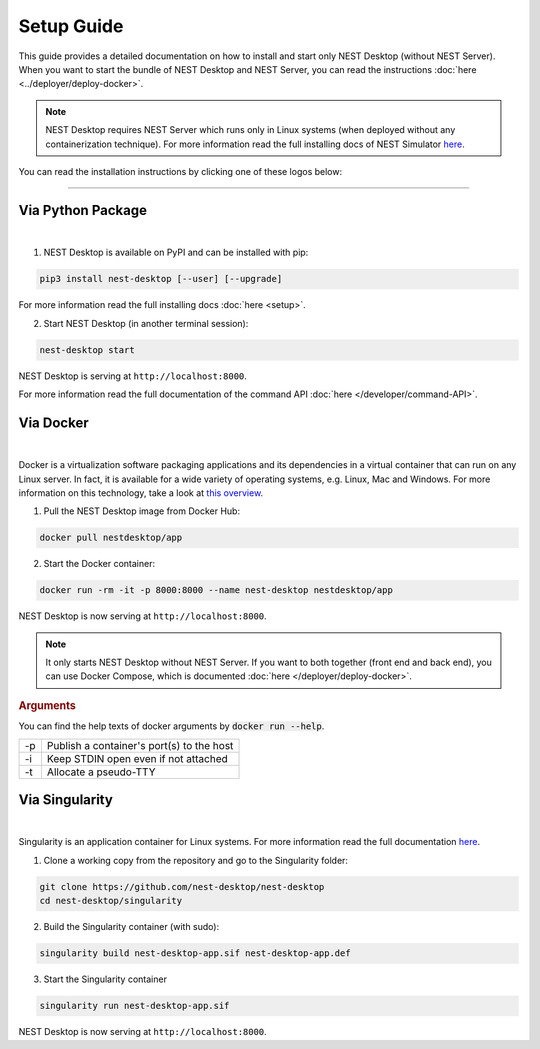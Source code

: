 Setup Guide
===========


This guide provides a detailed documentation on how to install and start only NEST Desktop (without NEST Server).
When you want to start the bundle of NEST Desktop and NEST Server, you can read the instructions :doc:`here <../deployer/deploy-docker>`.

.. note::

  NEST Desktop requires NEST Server which runs only in Linux systems (when deployed without any containerization technique).
  For more information read the full installing docs of NEST Simulator
  `here <https://nest-simulator.readthedocs.io/en/latest/installation/index.html>`__.


You can read the installation instructions by clicking one of these logos below:

.. raw:: html

    <div class="center" style="height:150px">
      <div class="column col-3">
        <a href="#via-python-package">
          <div class="black center">
            <img class="ma-2" src="../_static/img/logo/pypi-logo.svg" style="height:100px">
            <h2>Python Package</h2>
          </div>
        </a>
      </div>

      <div class="column col-3">
        <a href="#via-docker">
          <div class="black center">
            <img class="ma-2" src="../_static/img/logo/Moby-logo.png" style="height:100px">
            <h2>Docker</h2>
          </div>
        </a>
      </div>

      <div class="column col-3">
        <a href="#via-singularity">
          <div class="black center">
            <img class="ma-2" src="../_static/img/logo/singularity-logo.svg" style="height:100px">
            <h2>Singularity</h2>
          </div>
        </a>
      </div>
    </div>


||||

Via Python Package
------------------

.. image:: ../_static/img/logo/pypi-logo.svg
  :width: 240px
  :target: #via-python-package

|

1. NEST Desktop is available on PyPI and can be installed with pip:

.. code-block:: bash

  pip3 install nest-desktop [--user] [--upgrade]

For more information read the full installing docs :doc:`here <setup>`.

2. Start NEST Desktop (in another terminal session):

.. code-block:: bash

  nest-desktop start

NEST Desktop is serving at ``http://localhost:8000``.

For more information read the full documentation of the command API :doc:`here </developer/command-API>`.


Via Docker
----------

.. image:: ../_static/img/logo/Moby-logo.png
  :width: 240px
  :target: #via-docker

|

Docker is a virtualization software packaging applications and its dependencies in a virtual container that can run on any Linux server.
In fact, it is available for a wide variety of operating systems, e.g. Linux, Mac and Windows. For more information on this technology, take a look at `this overview <https://www.docker.com/resources/what-container>`__.


1. Pull the NEST Desktop image from Docker Hub:

.. code-block:: bash

  docker pull nestdesktop/app

2. Start the Docker container:

.. code-block:: bash

  docker run -rm -it -p 8000:8000 --name nest-desktop nestdesktop/app

NEST Desktop is now serving at ``http://localhost:8000``.

.. note::

  It only starts NEST Desktop without NEST Server.
  If you want to both together (front end and back end), you can use Docker Compose, which is documented :doc:`here </deployer/deploy-docker>`.


.. rubric:: Arguments

You can find the help texts of docker arguments by :code:`docker run --help`.

+----+-------------------------------------------+
| -p | Publish a container's port(s) to the host |
+----+-------------------------------------------+
| -i | Keep STDIN open even if not attached      |
+----+-------------------------------------------+
| -t | Allocate a pseudo-TTY                     |
+----+-------------------------------------------+



Via Singularity
---------------

.. image:: ../_static/img/logo/singularity-logo.svg
  :width: 240px
  :target: #via-singularity

|

Singularity is an application container for Linux systems.
For more information read the full documentation
`here <https://sylabs.io/docs/>`__.

1. Clone a working copy from the repository and go to the Singularity folder:

.. code-block:: bash

  git clone https://github.com/nest-desktop/nest-desktop
  cd nest-desktop/singularity

2. Build the Singularity container (with sudo):

.. code-block:: bash

  singularity build nest-desktop-app.sif nest-desktop-app.def

3. Start the Singularity container

.. code-block:: bash

  singularity run nest-desktop-app.sif

NEST Desktop is now serving at ``http://localhost:8000``.
